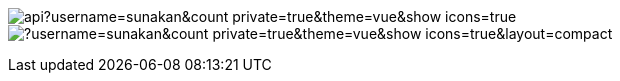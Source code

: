 image:https://github-readme-stats.vercel.app/api?username=sunakan&count_private=true&theme=vue&show_icons=true[] 
image:https://github-readme-stats.vercel.app/api/top-langs/?username=sunakan&count_private=true&theme=vue&show_icons=true&layout=compact[]
